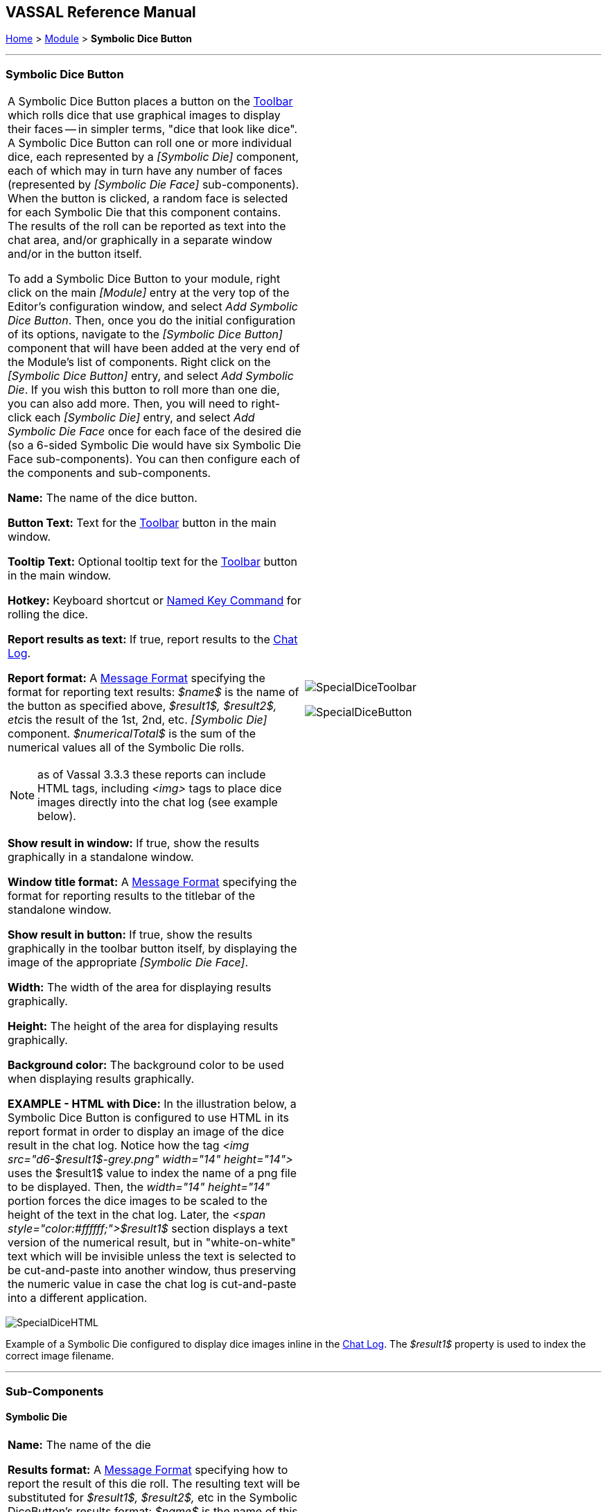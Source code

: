 == VASSAL Reference Manual
[#top]

[.small]#<<index.adoc#toc,Home>> > <<GameModule.adoc#top,Module>> > *Symbolic Dice Button*#

'''''

=== Symbolic Dice Button

[cols="a,a",]
|===
|A Symbolic Dice Button places a button on the <<Toolbar.adoc#top,Toolbar>> which rolls dice that use graphical images to display their faces -- in simpler terms, "dice that look like dice". A Symbolic Dice Button can roll one or more individual dice, each represented by a _[Symbolic Die]_ component, each of which may in turn have any number of faces (represented by _[Symbolic Die Face]_ sub-components). When the button is clicked, a random face is selected for each Symbolic Die that this component contains.
The results of the roll can be reported as text into the chat area, and/or graphically in a separate window and/or in the button itself.

To add a Symbolic Dice Button to your module, right click on the main _[Module]_ entry at the very top of the Editor's configuration window, and select _Add Symbolic Dice Button_.
Then, once you do the initial configuration of its options, navigate to the _[Symbolic Dice Button]_ component that will have been added at the very end of the Module's list of components.
Right click on the _[Symbolic Dice Button]_ entry, and select _Add Symbolic Die_.
If you wish this button to roll more than one die, you can also add more.
Then, you will need to right-click each _[Symbolic Die]_ entry, and select _Add Symbolic Die Face_ once for each face of the desired die (so a 6-sided Symbolic Die would have six Symbolic Die Face sub-components). You can then configure each of the components and sub-components.

*Name:*  The name of the dice button.

*Button Text:*  Text for the <<Toolbar.adoc#top,Toolbar>> button in the main window.

*Tooltip Text:*  Optional tooltip text for the <<Toolbar.adoc#top,Toolbar>> button in the main window.

*Hotkey:* Keyboard shortcut or <<NamedKeyCommand.adoc#top,Named Key Command>> for rolling the dice.

*Report results as text:*  If true, report results to the <<ChatLog.adoc#top,Chat Log>>.

*Report format:*  A <<MessageFormat.adoc#top,Message Format>> specifying the format for reporting text results: _$name$_ is the name of the button as specified above, __$result1$, $result2$, etc__is the result of the 1st, 2nd, etc.
_[Symbolic Die]_ component.
_$numericalTotal$_ is the sum of the numerical values all of the Symbolic Die rolls.

NOTE:  as of Vassal 3.3.3 these reports can include HTML tags, including _<img>_ tags to place dice images directly into the chat log (see example below).

*Show result in window:*  If true, show the results graphically in a standalone window.

*Window title format:*  A <<MessageFormat.adoc#top,Message Format>> specifying the format for reporting results to the titlebar of the standalone window.

*Show result in button:*  If true, show the results graphically in the toolbar button itself, by displaying the image of the appropriate _[Symbolic Die Face]_.

*Width:*  The width of the area for displaying results graphically.

*Height:*  The height of the area for displaying results graphically.

*Background color:*  The background color to be used when displaying results graphically.

*EXAMPLE - HTML with Dice:*  In the illustration below, a Symbolic Dice Button is configured to use HTML in its report format in order to display an image of the dice result in the chat log.
Notice how the tag _<img src="d6-$result1$-grey.png" width="14" height="14">_ uses the $result1$ value to index the name of a png file to be displayed.
Then, the _width="14" height="14"_ portion forces the dice images to be scaled to the height of the text in the chat log.
Later, the _<span style="color:#ffffff;">$result1$_ section displays a text version of the numerical result, but in "white-on-white" text which will be invisible unless the text is selected to be cut-and-paste into another window, thus preserving the numeric value in case the chat log is cut-and-paste into a different application.
|image:images/SpecialDiceToolbar.png[]

image:images/SpecialDiceButton.png[]

|===

image:images/SpecialDiceHTML.png[]

Example of a Symbolic Die configured to display dice images inline in the <<ChatLog.adoc#top,Chat Log>>. The _$result1$_ property is used to index the correct image filename.

'''''

=== Sub-Components

==== Symbolic Die

[cols=",",]
|===
|*Name:*  The name of the die

*Results format:*  A <<MessageFormat.adoc#top,Message Format>> specifying how to report the result of this die roll.
The resulting text will be substituted for _$result1$, $result2$,_ etc in the Symbolic DiceButton's results format: _$name$_ is the name of this die as specified above, _$result$_ is the text value of the Symbolic Die Face that is rolled, _$numericalValue$_ is the numerical value of the Symbolic Die rolled.

Once you've added a Symbolic Die to your Symbolic Dice Button (by right-clicking the _[Symbolic Dice Button]_ component entry in the editor and selecting _Add Symbolic Die_), you can then right-click its own _[Symbolic Die]_ component entry and select _Add Symbolic Die Face_.
You'll need to add one _[Symbolic Die Face]_ for each "side" the die will have.
So a traditional 6-sided die would of course need six die faces, though you can create dice with any number of faces desired, no matter how geometrically improbable! |image:images/SpecialDiceExample.png[] +
|===

==== Symbolic Die Face

[cols=",",]
|===

|Each die face contains a text value, a numerical value, and an image.

|
image:images/SpecialDie.png[]
image:images/SpecialDieFace.png[]|===

